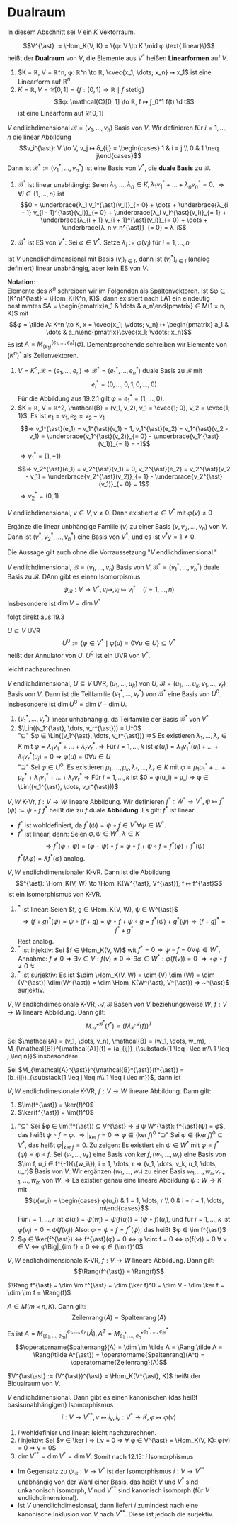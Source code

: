 * Dualraum
  In diesem Abschnitt sei $V$ ein $K$ Vektorraum.
  #+ATTR_LATEX: :options [Dualraum]
  #+begin_defn latex
  \[V^{\ast} := \Hom_K(V, K) = \{φ: V \to K \mid φ \text{ linear}\}\]
  heißt der *Dualraum* von $V$, die Elemente aus $V^{\ast}$ heißen *Linearformen* auf $V$.
  #+end_defn
  #+begin_ex latex
  1. $K = ℝ, V = ℝ^n, φ: ℝ^n \to ℝ, \cvec{x_1; \dots; x_n} ↦ x_1$ ist eine Linearform auf $ℝ^n$.
  2. $K = ℝ, V = \mathcal{C}[0, 1] = \{f:[0, 1] \to ℝ \mid f \text{ stetig}\}$
	 \[φ: \mathcal{C}[0, 1] \to ℝ, f ↦ ∫_0^1 f(t) \d t\]
	 ist eine Linearform auf $\mathcal{C}[0, 1]$
  #+end_ex
  #+begin_remdef latex
  $V$ endlichdimensional $\mathcal{B} = (v_1, \dots, v_n)$ Basis von $V$. Wir definieren für $i = 1, \dots, n$ die linear Abbildung
  \[v_i^{\ast}: V \to V, v_j ↦ δ_{ij} = \begin{cases} 1 & i = j \\ 0 & 1 \neq j\end{cases}\]
  Dann ist $\mathcal{B}^{\ast} := (v_1^{\ast}, \dots, v_n^{\ast})$ ist eine Basis von $V^{\ast}$, die *duale Basis* zu $\mathcal{B}$.
  #+end_remdef
  #+begin_proof latex
  1. $\mathcal{B}^{\ast}$ ist linear unabhängig: Seien $λ_1, \dots, λ_n ∈ K, λ_1 v_1^{\ast} + \dots + λ_n v_n^{\ast} = 0$. $⇒ ∀ i ∈ \{1, \dots, n\}$ ist
	 \[0 = \underbrace{λ_1 v_1^{\ast}(v_i)}_{= 0} + \dots + \underbrace{λ_{i - 1} v_{i - 1}^{\ast}(v_i)}_{= 0} + \underbrace{λ_i v_i^{\ast}(v_i)}_{= 1} + \underbrace{λ_{i + 1} v_{i + 1}^{\ast}(v_i)}_{= 0} + \dots + \underbrace{λ_n v_n^{\ast}}_{= 0} = λ_i\]
  2. $\mathcal{B}^{\ast}$ ist ES von $V^{\ast}$: Sei $φ ∈ V^{\ast}$. Setze $λ_i := φ(v_i)$ für $i = 1, \dots, n$
	 \begin{align*}
	 &⇒ (λ_1 v_1^{\ast} + \dots + λ_n v_n^{\ast})(v_i) = λ_i = φ(v_i), i = 1, \dots, n \\
	 &⇒ φ = λ_1 v_1^{\ast} + \dots + λ_n v_n^{\ast}
     \end{align*}
  #+end_proof
  #+begin_note latex
  Ist $V$ unendlichdimensional mit Basis $(v_i)_{i ∈ I}$, dann ist $(v_i^{\ast})_{i ∈ I}$ (analog definiert) linear unabhängig, aber kein ES von $V$.
  #+end_note
  *Notation*: \\
  Elemente des $K^n$ schreiben wir im Folgenden als Spaltenvektoren. Ist $φ ∈ (K^n)^{\ast} = \Hom_K(K^n, K)$, dann existiert nach LA1 ein eindeutig bestimmtes $A = \begin{pmatrix}a_1 & \dots & a_n\end{pmatrix} ∈ M(1 × n, K)$
  mit
  \[φ = \tilde A: K^n \to K, x = \cvec{x_1; \vdots; v_n} ↦ \begin{pmatrix} a_1 & \dots & a_n\end{pmatrix}\cvec{x_1; \vdots; x_n}\]
  Es ist $A = M_{(e_1)}^{(e_1, \dots, e_n)}(φ)$. Dementsprechende schreiben wir Elemente von $(K^n)^{\ast}$ als Zeilenvektoren.
  #+begin_ex latex
  1. $V = K^n, \mathcal{B} = (e_1, \dots, e_n) ⇒ \mathcal{B}^{\ast} = (e_1^{\ast}, \dots, e_n^{\ast})$ duale Basis zu $\mathcal{B}$ mit
	 \[e_i^{\ast} = (0, \dots, 0, 1, 0, \dots, 0)\]
	 Für die Abbildung aus 19.2.1 gilt $φ = e_1^{\ast} = (1, \dots, 0)$.
  2. $K = ℝ, V = ℝ^2, \mathcal{B} = (v_1, v_2), v_1 = \cvec{1; 0}, v_2 = \cvec{1; 1}$. Es ist $e_1 = v_1, e_2 = v_2 - v_1$
	 \[⇒ v_1^{\ast}(e_1) = v_1^{\ast}(v_1) = 1, v_1^{\ast}(e_2) = v_1^{\ast}(v_2 - v_1) = \underbrace{v_1^{\ast}(v_2)}_{= 0} - \underbrace{v_1^{\ast}(v_1)}_{= 1} = -1\]
	 $⇒ v_1^{\ast} = (1, -1)$
	 \[⇒ v_2^{\ast}(e_1) = v_2^{\ast}(v_1) = 0, v_2^{\ast}(e_2) = v_2^{\ast}(v_2 - v_1) = \underbrace{v_2^{\ast}(v_2)}_{= 1} - \underbrace{v_2^{\ast}(v_1)}_{= 0} = 1\]
	 $⇒ v_2^{\ast} = (0, 1)$
  #+end_ex
  #+begin_conc latex
  $V$ endlichdimensional, $v ∈ V, v \neq 0$. Dann existiert $φ ∈ V^{\ast}$ mit $φ(v) \neq 0$
  #+end_conc
  #+begin_proof latex
  Ergänze die linear unbhängige Familie $(v)$ zu einer Basis $(v, v_2, \dots, v_n)$ von	$V$. Dann ist
  $(v^{\ast}, v_2^{\ast}, \dots, v_n^{\ast})$ eine Basis von $V^{\ast}$, und es ist $v^{\ast}{v} = 1 \neq 0$.
  #+end_proof
  #+begin_note latex
  Die Aussage gilt auch ohne die Vorraussetzung "$V$ endlichdimensional."
  #+end_note
  #+begin_conc latex
  $V$ endlichdimensional, $\mathcal{B} = (v_1, \dots, v_n)$ Basis von $V, \mathcal{B}^{\ast} = (v_1^{\ast}, \dots, v_n^{\ast})$ duale Basis zu $\mathcal{B}$.
  DAnn gibt es einen Isomorpismus
  \[ψ_{\mathcal{B}}: V \to V^{\ast}, v_i ↦, v_i ↦ v_i^{\ast} \quad (i = 1,\dots, n)\]
  Insbesondere ist $\dim V = \dim V^{\ast}$
  #+end_conc
  #+begin_proof latex
  folgt direkt aus 19.3
  #+end_proof
  #+begin_remdef latex
  $U ⊆ V$ UVR
  \[U^0 := \{φ ∈ V^{\ast} \mid φ(u) = 0 ∀ u ∈ U\} ⊆ V^{\ast}\]
  heißt der Annulator von $U$. $U^0$ ist ein UVR von $V^{\ast}$.
  #+end_remdef
  #+begin_proof latex
  leicht nachzurechnen.
  #+end_proof
  #+begin_thm latex
  $V$ endlichdimensional, $U ⊆ V$ UVR, $(u_1, \dots, u_k)$ von $U$, $\mathcal{B} = (u_1, \dots, u_k, v_1, \dots, v_r)$ Basis von $V$.
  Dann ist die Teilfamilie $(v_1^{\ast}, \dots, v_r^{\ast})$ von $\mathcal{B}^{\ast}$ eine Basis von $U^0$. Insbesondere ist $\dim U^0 = \dim V - \dim U$.
  #+end_thm
  #+begin_proof latex
  1. $(v_1^{\ast}, \dots, v_r^{\ast})$ linear unhabhängig, da Teilfamilie der Basis $\mathcal{B}^{\ast}$ von $V^{\ast}$
  2. $\Lin((v_1^{\ast}, \dots, v_r^{\ast})) = U^0$ \\
	 "$⊆$" $φ ∈ \Lin((v_1^{\ast}, \dots, v_r^{\ast})) ⇒$ Es existieren $λ_1, \dots, λ_r ∈ K$ mit $φ = λ_1 v_1^{\ast} + \dots + λ_r v_r^{\ast}$.
	 $⇒$ Für $i = 1, \dots, k$ ist $φ(u_i) = λ_1 v_1^{\ast}(u_i) + \dots + λ_1 v_r^{\ast}(u_i) = 0 ⇒ φ(u) = 0 ∀ u ∈ U$ \\
	 "$\supseteq$" Sei $φ ∈ U^0$. Es existieren $μ_1, \dots, μ_k, λ_1,\dots, λ_r ∈ K$ mit $φ = μ_1 u_1^{\ast} + \dots + μ_k^{\ast} + λ_1 v_1^{\ast} + \dots + λ_r v_r^{\ast}$
	 $⇒$ Für $i = 1, \dots, k$ ist $0 = φ(u_i) = μ_i ⇒ φ ∈ \Lin((v_1^{\ast}, \dots, v_r^{\ast}))$
  #+end_proof
  #+begin_remdef latex
  $V, W$ K-Vr, $f: V \to W$ lineare Abbildung.
  Wir definieren $f^{\ast}: W^{\ast} \to V^{\ast}, ψ ↦ f^{\ast}(ψ) := ψ \circ f$
  $f^{\ast}$ heißt die zu $f$ duale *Abbildung*. Es gilt: $f^{\ast}$ ist linear.
  #+end_remdef
  #+begin_proof latex
  - $f^{\ast}$ ist wohldefiniert, da $f^{\ast}(ψ) = ψ \circ f ∈ V^{\ast} ∀ ψ ∈ W^{\ast}$.
  - $f^{\ast}$ ist linear, denn: Seien $φ, ψ ∈ W^{\ast}, λ ∈ K$
	\[⇒ f^{\ast}(φ + ψ) = (φ + ψ) \circ f = φ \circ f + ψ \circ f = f^{\ast}(φ) + f^{\ast}(ψ)\]
	$f^{\ast}(λφ) = λ f^{\ast}(φ)$ analog.
  #+end_proof
  #+begin_remark latex
  $V, W$ endlichdimensionaler K-VR. Dann ist die Abbildung
  \[^{\ast}: \Hom_K(V, W) \to \Hom_K(W^{\ast}, V^{\ast}), f ↦ f^{\ast}\]
  ist ein Isomorphismus von K-VR.
  #+end_remark
  #+begin_proof latex
  1. $^{\ast}$ ist linear: Seien $f, g ∈ \Hom_K(V, W), ψ ∈ W^{\ast}$
	 \[⇒(f + g)^{\ast}(ψ) = ψ \circ (f + g) = ψ \circ f + ψ \circ g = f^{\ast}(ψ) + g^{\ast}(ψ) ⇒ (f + g)^{\ast} = f^{\ast} + g^{\ast}\]
	 Rest analog.
  2. $^{\ast}$ ist injektiv: Sei $f ∈ \Hom_K(V, W)$ wit $f^{\ast} = 0 ⇒ ψ \circ f = 0 ∀ ψ ∈ W^{\ast}$. Annahme: $f \neq 0 ⇒ ∃ v ∈ V: f(v) \neq 0 ⇒ ∃ φ ∈ W^{\ast}: φ(f(v)) = 0$
	 $⇒ \circ φ \circ f \neq 0~\lightning$
  3. $^{\ast}$ ist surjektiv: Es ist $\dim \Hom_K(V, W) = \dim (V) \dim (W) = \dim (V^{\ast}) \dim(W^{\ast}) = \dim \Hom_K(W^{\ast}, V^{\ast}) ⇒ ~^{\ast}$ surjektiv.
  #+end_proof
  #+ATTR_LATEX: :options [19.11]
  #+begin_thm latex
  $V, W$ endlichdimesionale K-VR, $\mathcal{A}, \mathcal{B}$ Basen von $V$ beziehungsweise $W$, $f: V \to W$ lineare Abbildung. Dann gilt:
  \[M_{\mathcal{A}^{\ast}}^{\mathcal{B}^{\ast}}(f^{\ast}) = (M_{\mathcal{B}}^{\mathcal{A}}(f))^T\]
  #+end_thm
  #+begin_proof latex
  Sei $\mathcal{A} = (v_1, \dots, v_n), \mathcal{B} = (w_1, \dots, w_m), M_{\mathcal{B}}^{\mathcal{A}}(f) = (a_{ij})_{\substack{1 \leq i \leq m\\ 1 \leq j \leq n}}$ insbesondere
  \begin{align*}
  f(v_j) &= \sum_{i = 1}^{m} a_{ij} w_i \\
  ⇒ a_{ij} &= w_i^{\ast}(f(v_j)) = (w_i^{\ast} \circ f)(v_j) = f^{\ast}(w_i^{\ast})(v_j)
  \end{align*}
  Sei $M_{\mathcal{A}^{\ast}}^{\mathcal{B}^{\ast}}(f^{\ast}) = (b_{ij})_{\substack{1 \leq j \leq n\\ 1 \leq i \leq m}}$, dann ist
  \begin{align*}
  f^{\ast}(w_i^{\ast}) &= \sum_{j = 1}^{n} b_{ji}v_j^{\ast} \\
  ⇒ b_{ji} &= (f^{\ast}(w_i^{\ast}))(v_j) = a_{ij}
  \end{align*}
  #+end_proof
  #+begin_thm latex
  $V, W$ endlichdimesionale K-VR, $f: V\to W$ lineare Abbildung. Dann gilt:
  1. $\im(f^{\ast}) = \ker(f)^0$
  2. $\ker(f^{\ast}) = \im(f)^0$
  #+end_thm
  #+begin_proof latex
  1. "$⊆$" Sei $φ ∈ \im(f^{\ast}) ⊆ V^{\ast} ⇒ ∃ ψ W^{\ast}: f^{\ast}(ψ) = φ$, das heißt $ψ \circ f = φ$.
     $⇒ \Big|_{\ker f} = 0 ⇒ φ ∈ (\ker f)^0$
     "$\supseteq$" Sei $φ ∈ (\ker f)^0 ⊆ V^{\ast}$, das heißt $φ\Big|_{\ker f} = 0$. Zu zeigen: Es existiert ein $ψ ∈ W^{\ast}$ mit $φ = f^{\ast}(ψ) = ψ \circ f$.
     Sei $(v_1, \dots, v_k)$ eine Basis von $\ker f, (w_1, \dots, w_r)$ eine Basis von $\im f, u_i ∈ f^{-1}(\{w_i\}), i = 1, \dots, r ⇒ (v_1, \dots, v_k, u_1, \dots, u_r)$ Basis von $V$.
     Wir ergänzen $(w_1, \dots, w_r)$ zu einer Basis $w_1, \dots, w_r, v_{r + 1}, \dots, w_{m}$ von $W$. $⇒$ Es existier genau eine lineare Abbildung $ψ: W \to K$ mit
     \[ψ(w_i) = \begin{cases} φ(u_i) & 1 = 1, \dots, r \\ 0 & i = r + 1, \dots, m\end{cases}\]
     Für $i = 1, \dots, r$ ist $φ(u_i) = ψ(w_i) = ψ(f(u_i)) = (ψ \circ f)(u_i)$, und für $i = 1, \dots, k$ ist
     $φ(v_i) = 0 = ψ(f(v_i))$
     Also: $φ = ψ \circ f = f^{\ast} (ψ)$, das heißt $φ ∈ \im f^{\ast}$
  2. $φ ∈ \ker(f^{\ast}) ⇔ f^{\ast}(φ) = 0 ⇔ φ \circ f = 0 ⇔ φ(f(v)) = 0 ∀ v ∈ V ⇔ φ\Big|_{im f} = 0 ⇔ φ ∈ (\im f)^0$
  #+end_proof
  #+begin_conc latex
  $V, W$ endlichdimensionale K-VR, $f: V \to W$ lineare Abbildung. Dann gilt:
  \[\Rang(f^{\ast}) = \Rang(f)\]
  #+end_conc
  #+begin_proof latex
  $\Rang f^{\ast} = \dim \im f^{\ast} = \dim (\ker f)^0 = \dim V - \dim \ker f = \dim \im f = \Rang(f)$
  #+end_proof
  #+begin_conc latex
  $A ∈ M(m × n, K)$. Dann gilt:
  \[\operatorname{Zeilenrang}(A) = \operatorname{Spaltenrang}(A)\]
  #+end_conc
  #+begin_proof latex
  Es ist $A = M_{(e_1,\dots, e_m)}^{e_1, \dots, e_n}(\tilde A), A^T = M_{e_1^{\ast}, \dots, e_n^{\ast}}^{e_1^{\ast}, \dots, e_m^{\ast}}$
  \[\operatorname{Spaltenrang}(A) = \dim \im \tilde A = \Rang \tilde A = \Rang(\tilde A^{\ast}) = \operatorname{Spaltenrang}(A^t) = \operatorname{Zeilenrang}(A)\]
  #+end_proof
  #+begin_defn latex
  $V^{\ast\ast} := (V^{\ast})^{\ast} = \Hom_K(V^{\ast}, K)$ heißt der Bidualraum von $V$.
  #+end_defn
  #+begin_thm latex
  $V$ endlichdimensional. Dann gibt es einen kanonischen (das heißt basisunabhängigen) Isomorphismus
  \[i: V \to V^{\ast\ast}, v ↦ i_v, i_v: V^{\ast} \to K, φ ↦ φ(v)\]
  #+end_thm
  #+begin_proof latex
  1. $i$ wohldefinier und linear: leicht nachzurechnen.
  2. $i$ injektiv: Sei $v ∈ \ker i ⇒ i_v = 0 ⇒ ∀ φ ∈ V^{\ast} = \Hom_K(V, K): φ(v) = 0 ⇒ v = 0$
  3. $\dim V^{\ast\ast} = \dim V^{\ast} = \dim V$. Somit nach 12.15: $i$ Isomorphismus
  #+end_proof
  #+begin_note latex
  - Im Gegensatz zu $ψ_{\mathcal{B}}: V \to V^{\ast}$ ist der Isomorphismus $i: V \to V^{\ast\ast}$ unabhängig von der Wahl einer Basis, das heißt $V$ und $V^{\ast}$ sind unkanonisch isomorph,
    $V$ nud $V^{\ast\ast}$ sind kanonisch isomorph (für $V$ endlichdimensional).
  -	Ist $V$ unendlichdimesionsal, dann liefert $i$ zumindest nach eine kanonische Inklusion von $V$ nach $V^{\ast\ast}$. Diese ist jedoch die surjektiv.
  #+end_note
